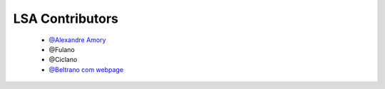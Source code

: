 
========================
LSA Contributors
========================
 


	* `@Alexandre Amory <https://github.com/amamory>`_

	* @Fulano 

	* @Ciclano	

	* `@Beltrano com webpage <https://github.com/Amahmoud1994>`_

